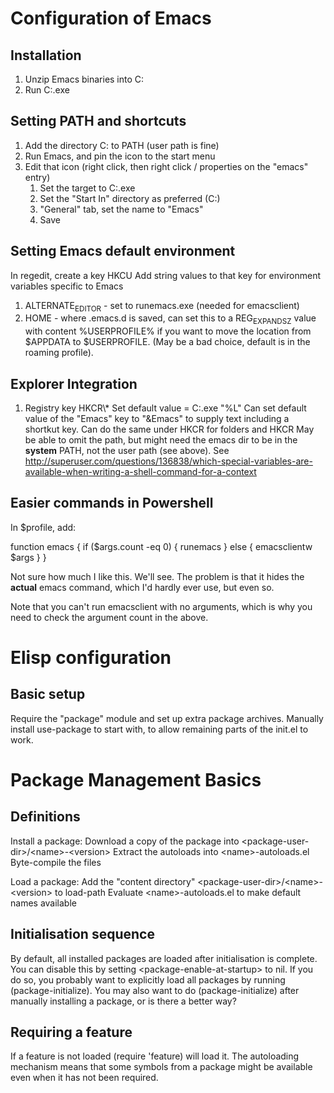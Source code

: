 * Configuration of Emacs
** Installation

1. Unzip Emacs binaries into C:\Utils\Emacs
2. Run C:\Utils\Emacs\bin\runemacs.exe

** Setting PATH and shortcuts

1. Add the directory C:\Utils\Emacs\bin to PATH (user path is fine)
2. Run Emacs, and pin the icon to the start menu
3. Edit that icon (right click, then right click / properties on
   the "emacs" entry)
   1. Set the target to C:\Utils\Emacs\bin\runemacs.exe
   2. Set the "Start In" directory as preferred (C:\Work\Scratch)
   3. "General" tab, set the name to "Emacs"
   4. Save

** Setting Emacs default environment

In regedit, create a key HKCU\Software\GNU\Emacs
Add string values to that key for environment variables specific to Emacs
1. ALTERNATE_EDITOR - set to runemacs.exe (needed for emacsclient)
2. HOME - where .emacs.d is saved, can set this to a REG_EXPAND_SZ value
   with content %USERPROFILE% if you want to move the location from
   $APPDATA to $USERPROFILE. (May be a bad choice, default is in the
   roaming profile).

** Explorer Integration

1. Registry key HKCR\*\shell\Emacs\command
   Set default value = C:\Utils\Emacs\bin\emacsclientw.exe "%L"
   Can set default value of the "Emacs" key to "&Emacs" to supply text
   including a shortkut key.
   Can do the same under HKCR\Folder for folders and HKCR\Drive
   May be able to omit the path, but might need the emacs dir to be
   in the *system* PATH, not the user path (see above).
   See http://superuser.com/questions/136838/which-special-variables-are-available-when-writing-a-shell-command-for-a-context

** Easier commands in Powershell

In $profile, add:

    function emacs {
	if ($args.count -eq 0) {
	    runemacs
	}
	else {
	    emacsclientw $args
	}
    }

Not sure how much I like this. We'll see. The problem is that it hides the
*actual* emacs command, which I'd hardly ever use, but even so.

Note that you can't run emacsclient with no arguments, which is why
you need to check the argument count in the above.
* Elisp configuration
** Basic setup

Require the "package" module and set up extra package archives.
Manually install use-package to start with, to allow remaining parts of the
init.el to work.

* Package Management Basics
** Definitions

Install a package:
Download a copy of the package into <package-user-dir>/<name>-<version>
Extract the autoloads into <name>-autoloads.el
Byte-compile the files

Load a package:
Add the "content directory" <package-user-dir>/<name>-<version> to load-path
Evaluate <name>-autoloads.el to make default names available

** Initialisation sequence

By default, all installed packages are loaded after initialisation is complete.
You can disable this by setting <package-enable-at-startup> to nil.
If you do so, you probably want to explicitly load all packages by running
(package-initialize).
You may also want to do (package-initialize) after manually installing a package,
or is there a better way?

** Requiring a feature

If a feature is not loaded (require 'feature) will load it. The autoloading
mechanism means that some symbols from a package might be available even when
it has not been required.
